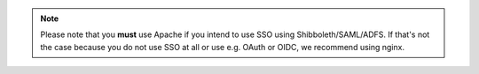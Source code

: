 .. note::

    Please note that you **must** use Apache if you intend to use SSO using
    Shibboleth/SAML/ADFS. If that's not the case because you do not use SSO
    at all or use e.g. OAuth or OIDC, we recommend using nginx.
